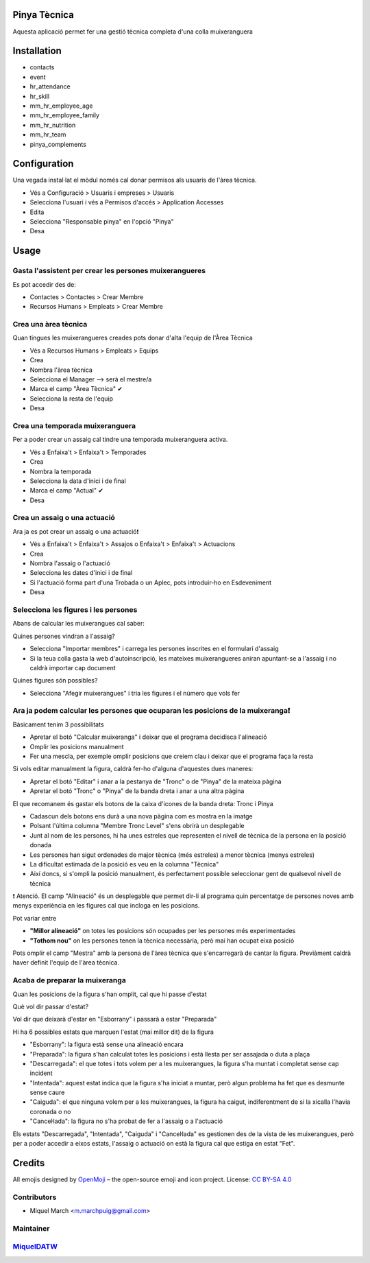 .. image:: https://img.shields.io/badge/licence-AGPL--3-blue.svg
    :alt: License: AGPL-3

Pinya Tècnica
==============

Aquesta aplicació permet fer una gestió tècnica completa d'una colla muixeranguera

Installation
============

* contacts
* event
* hr_attendance
* hr_skill
* mm_hr_employee_age
* mm_hr_employee_family
* mm_hr_nutrition
* mm_hr_team
* pinya_complements

Configuration
=============

Una vegada instal·lat el mòdul només cal donar permisos als usuaris de l'àrea tècnica.

.. image:: /pinya_tecnica/static/description/tecnica_001.png
   :alt: Captura de pantalla dels permisos de pinya
   :width: 90%

* Vés a Configuració > Usuaris i empreses > Usuaris
* Selecciona l'usuari i vés a Permisos d'accés > Application Accesses
* Edita
* Selecciona "Responsable pinya" en l'opció "Pinya"
* Desa

Usage
=======

Gasta l'assistent per crear les persones muixerangueres
-------------------------------------------------------

.. image:: /pinya_tecnica/static/description/tecnica_002_003.png
   :alt: Captura de pantalla de l'assistent de crear membre
   :width: 90%


Es pot accedir des de:

* Contactes > Contactes > Crear Membre
* Recursos Humans > Empleats > Crear Membre

Crea una àrea tècnica
---------------------

.. image:: /pinya_tecnica/static/description/tecnica_004.png
   :alt: Captura de pantalla de creació d'un equip
   :width: 90%

Quan tingues les muixerangueres creades pots donar d'alta l'equip de l'Àrea Tècnica

* Vés a Recursos Humans > Empleats > Equips
* Crea
* Nombra l'àrea tècnica
* Selecciona el Manager --> serà el mestre/a
* Marca el camp "Àrea Tècnica" ✔
* Selecciona la resta de l'equip
* Desa

Crea una temporada muixeranguera
--------------------------------

.. image:: /pinya_tecnica/static/description/tecnica_005.png
   :alt: Captura de pantalla de creació d'una temporada muixeranguera
   :width: 90%

Per a poder crear un assaig cal tindre una temporada muixeranguera activa.

* Vés a Enfaixa't > Enfaixa't > Temporades
* Crea
* Nombra la temporada
* Selecciona la data d'inici i de final
* Marca el camp "Actual" ✔
* Desa

Crea un assaig o una actuació
-----------------------------

.. image:: /pinya_tecnica/static/description/tecnica_006.png
   :alt: Captura de pantalla de creació d'un assaig
   :width: 90%

Ara ja es pot crear un assaig o una actuació❗

* Vés a Enfaixa't > Enfaixa't > Assajos o Enfaixa't > Enfaixa't > Actuacions
* Crea
* Nombra l'assaig o l'actuació
* Selecciona les dates d'inici i de final
* Si l'actuació forma part d'una Trobada o un Aplec, pots introduir-ho en Esdeveniment
* Desa

Selecciona les figures i les persones
-------------------------------------

.. image:: /pinya_tecnica/static/description/tecnica_007.png
   :alt: Captura de pantalla d'un assaig
   :width: 90%

Abans de calcular les muixerangues cal saber:

Quines persones vindran a l'assaig?

* Selecciona "Importar membres" i carrega les persones inscrites en el formulari d'assaig
* Si la teua colla gasta la web d'autoinscripció, les mateixes muixerangueres aniran apuntant-se a l'assaig i no caldrà importar cap document

Quines figures són possibles?

* Selecciona "Afegir muixerangues" i tria les figures i el número que vols fer


Ara ja podem calcular les persones que ocuparan les posicions de la muixeranga❗
-------------------------------------------------------------------------------

.. image:: /pinya_tecnica/static/description/tecnica_008.png
   :alt: Captura de pantalla d'un assaig
   :width: 90%


Bàsicament tenim 3 possibilitats

* Apretar el botó "Calcular muixeranga" i deixar que el programa decidisca l'alineació
* Omplir les posicions manualment
* Fer una mescla, per exemple omplir posicions que creiem clau i deixar que el programa faça la resta

Si vols editar manualment la figura, caldrà fer-ho d'alguna d'aquestes dues maneres:

* Apretar el botó "Editar" i anar a la pestanya de "Tronc" o de "Pinya" de la mateixa pàgina
* Apretar el botó "Tronc" o "Pinya" de la banda dreta i anar a una altra pàgina

El que recomanem és gastar els botons de la caixa d'icones de la banda dreta: Tronc i Pinya

* Cadascun dels botons ens durà a una nova pàgina com es mostra en la imatge
* Polsant l'última columna "Membre Tronc Level" s'ens obrirà un desplegable
* Junt al nom de les persones, hi ha unes estreles que representen el nivell de tècnica de la persona en la posició donada
* Les persones han sigut ordenades de major tècnica (més estreles) a menor tècnica (menys estreles)
* La dificultat estimada de la posició es veu en la columna "Tècnica"
* Així doncs, si s'ompli la posició manualment, és perfectament possible seleccionar gent de qualsevol nivell de tècnica

❗ Atenció. El camp "Alineació" és un desplegable que permet dir-li al programa quin percentatge de persones noves amb menys experiència en les figures cal que incloga en les posicions.

Pot variar entre

* **"Millor alineació"** on totes les posicions són ocupades per les persones més experimentades
* **"Tothom nou"** on les persones tenen la tècnica necessària, però mai han ocupat eixa posició

Pots omplir el camp "Mestra" amb la persona de l'àrea tècnica que s'encarregarà de cantar la figura. Previàment caldrà haver definit l'equip de l'àrea tècnica.


Acaba de preparar la muixeranga
-------------------------------

Quan les posicions de la figura s'han omplit, cal que hi passe d'estat

Què vol dir passar d'estat?

Vol dir que deixarà d'estar en "Esborrany" i passarà a estar "Preparada"

Hi ha 6 possibles estats que marquen l'estat (mai millor dit) de la figura

* "Esborrany": la figura està sense una alineació encara
* "Preparada": la figura s'han calculat totes les posicions i està llesta per ser assajada o duta a plaça
* "Descarregada": el que totes i tots volem per a les muixerangues, la figura s'ha muntat i completat sense cap incident
* "Intentada": aquest estat indica que la figura s'ha iniciat a muntar, però algun problema ha fet que es desmunte sense caure
* "Caiguda": el que ninguna volem per a les muixerangues, la figura ha caigut, indiferentment de si la xicalla l'havia coronada o no
* "Canceŀlada": la figura no s'ha probat de fer a l'assaig o a l'actuació


.. image:: /pinya_tecnica/static/description/tecnica_009.png
   :alt: Captura de pantalla dels estats d'un assaig
   :width: 50%

Els estats "Descarregada", "Intentada", "Caiguda" i "Canceŀlada" es gestionen des de la vista de les muixerangues, però per a poder accedir a eixos estats, l'assaig o actuació on està la figura cal que estiga en estat "Fet".


Credits
=======

All emojis designed by `OpenMoji <https://openmoji.org/>`__ – the open-source emoji and icon project. License: `CC BY-SA 4.0 <https://creativecommons.org/licenses/by-sa/4.0/>`__

Contributors
------------

* Miquel March <m.marchpuig@gmail.com>

Maintainer
----------

`MiquelDATW <https://github.com/MiquelDATW/pinta-la-pinya>`__
-------------------------------------------------------------




